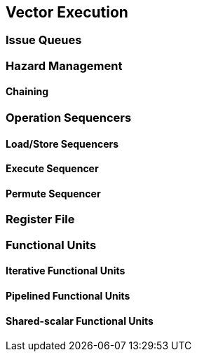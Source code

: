 [[execute]]
== Vector Execution

=== Issue Queues

=== Hazard Management

==== Chaining

=== Operation Sequencers

==== Load/Store Sequencers

==== Execute Sequencer

==== Permute Sequencer

=== Register File

=== Functional Units

==== Iterative Functional Units

==== Pipelined Functional Units

==== Shared-scalar Functional Units


